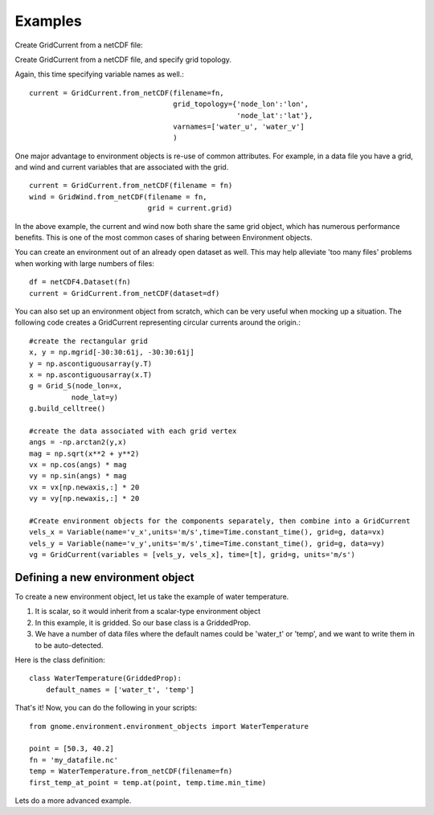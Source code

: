 Examples
========

Create GridCurrent from a netCDF file:

.. code-block::python

    import numpy as np
    import netCDF4 as nc4
    from datetime import datetime, timedelta
    from gnome.environment import GridCurrent

    fn = ('my_current_file.nc')
    current = GridCurrent.from_netCDF(filename = fn)


Create GridCurrent from a netCDF file, and specify grid topology.

.. code-block::python

    current = GridCurrent.from_netCDF(filename=fn,
                                      grid_topology={'node_lon':'lon',
                                                     'node_lat':'lat'}
                                      )

Again, this time specifying variable names as well.::

    current = GridCurrent.from_netCDF(filename=fn,
                                      grid_topology={'node_lon':'lon',
                                                     'node_lat':'lat'},
                                      varnames=['water_u', 'water_v']
                                      )

One major advantage to environment objects is re-use of common attributes. For example, in a data file you have a grid, and
wind and current variables that are associated with the grid. ::

    current = GridCurrent.from_netCDF(filename = fn)
    wind = GridWind.from_netCDF(filename = fn,
                                grid = current.grid)

In the above example, the current and wind now both share the same grid object, which has numerous performance benefits. This is
one of the most common cases of sharing between Environment objects.

You can create an environment out of an already open dataset as well. This may help alleviate 'too many files' problems when working
with large numbers of files::

    df = netCDF4.Dataset(fn)
    current = GridCurrent.from_netCDF(dataset=df)

You can also set up an environment object from scratch, which can be very useful when mocking up a situation. The following code creates
a GridCurrent representing circular currents around the origin.::

    #create the rectangular grid
    x, y = np.mgrid[-30:30:61j, -30:30:61j]
    y = np.ascontiguousarray(y.T)
    x = np.ascontiguousarray(x.T)
    g = Grid_S(node_lon=x,
              node_lat=y)
    g.build_celltree()

    #create the data associated with each grid vertex
    angs = -np.arctan2(y,x)
    mag = np.sqrt(x**2 + y**2)
    vx = np.cos(angs) * mag
    vy = np.sin(angs) * mag
    vx = vx[np.newaxis,:] * 20
    vy = vy[np.newaxis,:] * 20

    #Create environment objects for the components separately, then combine into a GridCurrent
    vels_x = Variable(name='v_x',units='m/s',time=Time.constant_time(), grid=g, data=vx)
    vels_y = Variable(name='v_y',units='m/s',time=Time.constant_time(), grid=g, data=vy)
    vg = GridCurrent(variables = [vels_y, vels_x], time=[t], grid=g, units='m/s')

Defining a new environment object
---------------------------------

To create a new environment object, let us take the example of water temperature.

1. It is scalar, so it would inherit from a scalar-type environment object
2. In this example, it is gridded. So our base class is a GriddedProp.
3. We have a number of data files where the default names could be 'water_t' or 'temp', and we want to write them in to be auto-detected.

Here is the class definition: ::

    class WaterTemperature(GriddedProp):
        default_names = ['water_t', 'temp']

That's it! Now, you can do the following in your scripts: ::

    from gnome.environment.environment_objects import WaterTemperature

    point = [50.3, 40.2]
    fn = 'my_datafile.nc'
    temp = WaterTemperature.from_netCDF(filename=fn)
    first_temp_at_point = temp.at(point, temp.time.min_time)

Lets do a more advanced example.




